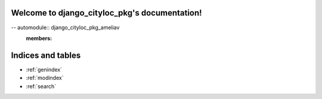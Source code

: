 .. django_cityloc_pkg documentation master file, created by
   sphinx-quickstart on Tue Apr 12 18:23:51 2022.
   You can adapt this file completely to your liking, but it should at least
   contain the root `toctree` directive.

Welcome to django_cityloc_pkg's documentation!
==============================================

-- automodule:: django_cityloc_pkg_ameliav
   :members:



Indices and tables
==================

* :ref:`genindex`
* :ref:`modindex`
* :ref:`search`
